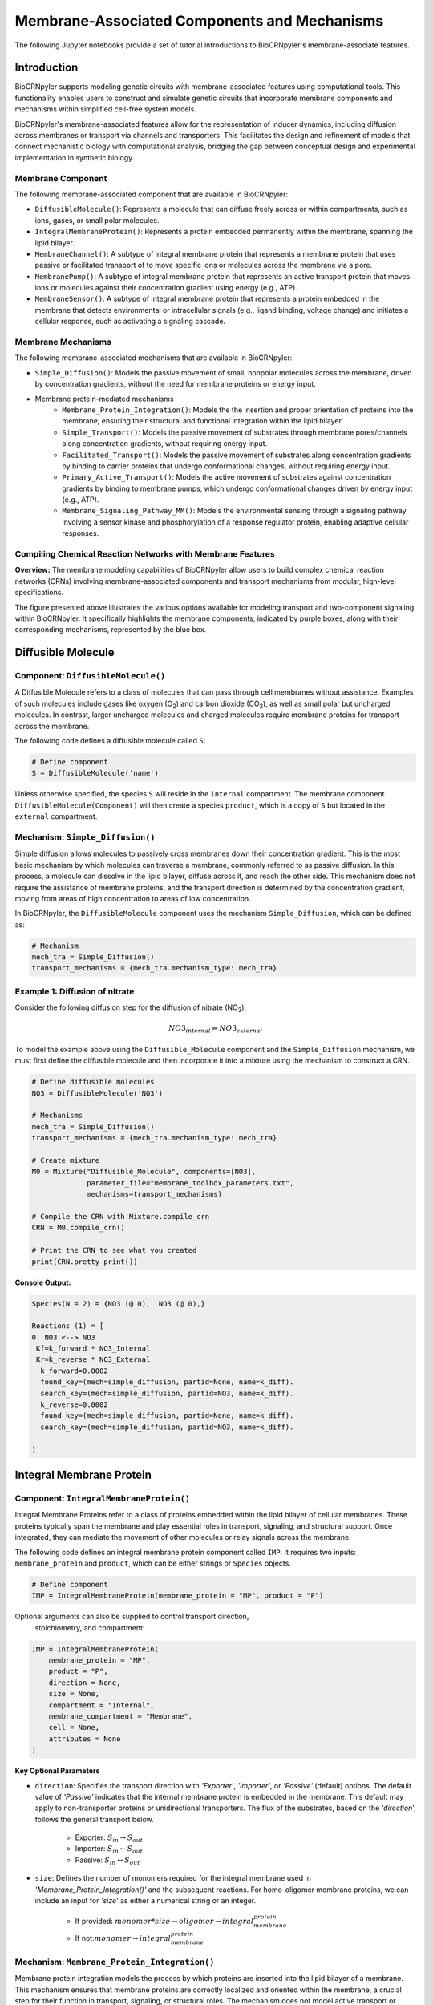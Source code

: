==============================
Membrane-Associated Components and Mechanisms
==============================

The following Jupyter notebooks provide a set of tutorial
introductions to BioCRNpyler's membrane-associate features.

-------------
Introduction
-------------

BioCRNpyler supports modeling genetic circuits with membrane-associated 
features using computational tools. This functionality enables users to 
construct and simulate genetic circuits that incorporate membrane components 
and mechanisms within simplified cell-free system models. 
 

BioCRNpyler's membrane-associated features allow for the representation of 
inducer dynamics, including diffusion across membranes or transport via 
channels and transporters. This facilitates the design and refinement of models 
that connect mechanistic biology with computational analysis, bridging the gap 
between conceptual design and experimental implementation in synthetic biology.

.. image:: figures/Membrane_Models.png
   :alt: Types of membrane transport components and mechanisms
   :align: center

~~~~~~~~~~~~~~~~~~
Membrane Component
~~~~~~~~~~~~~~~~~~
The following membrane-associated component that are available in BioCRNpyler:

- ``DiffusibleMolecule()``: Represents a molecule that can diffuse freely across
  or within compartments, such as ions, gases, or small polar molecules. 

- ``IntegralMembraneProtein()``: Represents a protein embedded permanently within
  the membrane, spanning the lipid bilayer. 

- ``MembraneChannel()``: A subtype of integral membrane protein that represents
  a membrane protein that uses passive or facilitated transport of to move 
  specific ions or molecules across the membrane via a pore.

- ``MembranePump()``: A subtype of integral membrane protein that represents 
  an active transport protein that moves ions or molecules against their 
  concentration gradient using energy (e.g., ATP).

- ``MembraneSensor()``: A subtype of integral membrane protein that represents 
  a protein embedded in the membrane that detects environmental or intracellular
  signals (e.g., ligand binding, voltage change) and initiates a cellular 
  response, such as activating a signaling cascade.

~~~~~~~~~~~~~~~~~~~~~~~~~~~~~~
Membrane Mechanisms
~~~~~~~~~~~~~~~~~~~~~~~~~~~~~~
The following membrane-associated mechanisms that are available in BioCRNpyler:

- ``Simple_Diffusion()``: 
  Models the passive movement of small, nonpolar molecules across the membrane, 
  driven by concentration gradients, without the need for membrane proteins or 
  energy input.

- Membrane protein-mediated mechanisms
    - ``Membrane_Protein_Integration()``: 
      Models the the insertion and proper orientation of proteins into the 
      membrane, ensuring their structural and functional integration within the
      lipid bilayer.

    - ``Simple_Transport()``: Models the passive movement of substrates through 
      membrane pores/channels along concentration gradients, without requiring 
      energy input.

    - ``Facilitated_Transport()``: Models the passive movement of substrates 
      along concentration gradients by binding to carrier proteins that undergo 
      conformational changes, without requiring energy input.
  
    - ``Primary_Active_Transport()``: Models the active movement of substrates
      against concentration gradients by binding to membrane pumps, which undergo
      conformational changes driven by energy input (e.g., ATP).

    - ``Membrane_Signaling_Pathway_MM()``: Models the environmental sensing 
      through a signaling pathway involving a sensor kinase and phosphorylation 
      of a response regulator protein, enabling adaptive cellular responses.

~~~~~~~~~~~~~~~~~~~~~~~~~~~~~~
Compiling Chemical Reaction Networks with Membrane Features
~~~~~~~~~~~~~~~~~~~~~~~~~~~~~~

**Overview:** The membrane modeling capabilities of BioCRNpyler allow users to 
build complex chemical reaction networks (CRNs) involving membrane-associated 
components and transport mechanisms from modular, high-level specifications.

.. image:: figures/Flow_membrane.png
   :alt: Flowchart for membrane modeling options
   :align: center

The figure presented above illustrates the various options available for modeling 
transport and two-component signaling within BioCRNpyler. It specifically 
highlights the membrane components, indicated by purple boxes, along with their 
corresponding mechanisms, represented by the blue box.

----------------
Diffusible Molecule
----------------
~~~~~~~~~~
Component: ``DiffusibleMolecule()``
~~~~~~~~~~

A Diffusible Molecule refers to a class of molecules that can pass through cell 
membranes without assistance. Examples of such molecules include gases like 
oxygen (O\ :sub:`2`\) and carbon dioxide (CO\ :sub:`2`\), as well as small polar
but uncharged molecules. In contrast, larger uncharged molecules and charged 
molecules require membrane proteins for transport across the membrane.

The following code defines a diffusible molecule called ``S``:

.. code-block:: python

    # Define component
    S = DiffusibleMolecule('name')

Unless otherwise specified, the species ``S`` will reside in the ``internal`` 
compartment. The membrane component ``DiffusibleMolecule(Component)`` will then 
create a species ``product``, which is a copy of ``S`` but located in the 
``external`` compartment.

.. _simple-diffusion:

~~~~~~~~~~~~~~~~~~~~~~~~~~~~~~
Mechanism: ``Simple_Diffusion()``
~~~~~~~~~~~~~~~~~~~~~~~~~~~~~~

Simple diffusion allows molecules to passively cross membranes down their 
concentration gradient. This is the most basic mechanism by which molecules 
can traverse a membrane, commonly referred to as passive diffusion. In this 
process, a molecule can dissolve in the lipid bilayer, diffuse across it, and 
reach the other side. This mechanism does not require the assistance of membrane 
proteins, and the transport direction is determined by the concentration 
gradient, moving from areas of high concentration to areas of low concentration.

In BioCRNpyler, the ``DiffusibleMolecule`` component uses the mechanism 
``Simple_Diffusion``, which can be defined as:

.. code-block:: python

    # Mechanism
    mech_tra = Simple_Diffusion()
    transport_mechanisms = {mech_tra.mechanism_type: mech_tra}

~~~~~~~~~~
Example 1: Diffusion of nitrate
~~~~~~~~~~

.. image:: figures/Simple_Diffusion.pdf
   :alt: Types of membrane transport components and mechanisms
   :align: center

Consider the following diffusion step for the diffusion of nitrate (NO\ :sub:`3`\).

.. math::

    NO3_{internal} \rightleftharpoons NO3_{external}

To model the example above using the ``Diffusible_Molecule`` component and the 
``Simple_Diffusion`` mechanism, we must first define the diffusible molecule 
and then incorporate it into a mixture using the mechanism to construct a CRN.

.. code-block:: python

    # Define diffusible molecules
    NO3 = DiffusibleMolecule('NO3')

    # Mechanisms
    mech_tra = Simple_Diffusion()
    transport_mechanisms = {mech_tra.mechanism_type: mech_tra}

    # Create mixture
    M0 = Mixture("Diffusible_Molecule", components=[NO3],
                 parameter_file="membrane_toolbox_parameters.txt",
                 mechanisms=transport_mechanisms)

    # Compile the CRN with Mixture.compile_crn
    CRN = M0.compile_crn()

    # Print the CRN to see what you created
    print(CRN.pretty_print())

**Console Output:**

.. code-block:: text

    Species(N = 2) = {NO3 (@ 0),  NO3 (@ 0),}

    Reactions (1) = [
    0. NO3 <--> NO3
     Kf=k_forward * NO3_Internal
     Kr=k_reverse * NO3_External
      k_forward=0.0002
      found_key=(mech=simple_diffusion, partid=None, name=k_diff).
      search_key=(mech=simple_diffusion, partid=NO3, name=k_diff).
      k_reverse=0.0002
      found_key=(mech=simple_diffusion, partid=None, name=k_diff).
      search_key=(mech=simple_diffusion, partid=NO3, name=k_diff).

    ]

-------------
Integral Membrane Protein
-------------

~~~~~~~~~~
Component: ``IntegralMembraneProtein()``
~~~~~~~~~~

Integral Membrane Proteins refer to a class of proteins embedded within the lipid 
bilayer of cellular membranes. These proteins typically span the membrane and 
play essential roles in transport, signaling, and structural support. Once 
integrated, they can mediate the movement of other molecules or relay signals 
across the membrane.

The following code defines an integral membrane protein component called ``IMP``. 
It requires two inputs: ``membrane_protein`` and ``product``, which can be 
either strings or ``Species`` objects.

.. code-block:: python
    
    # Define component
    IMP = IntegralMembraneProtein(membrane_protein = "MP", product = "P")

Optional arguments can also be supplied to control transport direction, 
  stoichiometry, and compartment:

.. code-block:: python

    IMP = IntegralMembraneProtein(
        membrane_protein = "MP",
        product = "P",
        direction = None,
        size = None,
        compartment = "Internal",
        membrane_compartment = "Membrane",
        cell = None,
        attributes = None
    )

**Key Optional Parameters**

- ``direction``: Specifies the transport direction with `'Exporter'`,
  `'Importer'`, or `'Passive'` (default) options. The default value of 
  `'Passive'` indicates that the internal membrane protein is embedded in the 
  membrane. This default may apply to non-transporter proteins or unidirectional
  transporters.  The flux of the substrates, based on the `'direction`', 
  follows the general transport below.
    - Exporter: :math:`S_{in} \rightarrow S_{out}`  
    - Importer: :math:`S_{in} \leftarrow S_{out}`  
    - Passive: :math:`S_{in} \leftrightarrow S_{out}`

- ``size``: Defines the number of monomers required for the integral membrane 
  used in `'Membrane_Protein_Integration()'` and the subsequent reactions. For 
  homo-oligomer membrane proteins, we can include an input for `'size'` as 
  either a numerical string or an integer.
    - If provided: :math:`monomer * size \rightarrow oligomer \rightarrow integral_membrane_protein`
    
    - If not::math:`monomer \rightarrow integral_membrane_protein`

.. _membrane—protein-integration:

~~~~~~~~~~
Mechanism: ``Membrane_Protein_Integration()``
~~~~~~~~~~

Membrane protein integration models the process by which proteins are inserted 
into the lipid bilayer of a membrane. This mechanism ensures that membrane 
proteins are correctly localized and oriented within the membrane, a crucial 
step for their function in transport, signaling, or structural roles. The 
mechanism does not model active transport or signaling directly, but provides
the foundational step of embedding proteins into the membrane where they can 
carry out these roles.

The ``IntegralMembraneProtein`` component uses the ``Membrane_Protein_Integration`` 
mechanism. The mechanism for integrating membranes can be implemented and 
stored in a dictionary.

.. code-block:: python

    # Mechanism
    mech_integration = Membrane_Protein_Integration()
    integration_mechanisms = {mech_integration.mechanism_type: mech_integration}

~~~~~~~~~~
Example 2: Integration of alpha-hemolysin
~~~~~~~~~~

.. image:: figures/Membrane_Integration.pdf
   :alt: Types of membrane transport components and mechanisms
   :align: center

Consider the following membrane integration steps for alpha-hemolysin.
1. **Assemble into a homoheptamer:**

.. math::

    7\alpha HL_{monomer} \rightarrow \alpha HL_{homoheptamer}

2. **Integration of membrane protein in membrane:**

.. math::

    \alpha HL_{homoheptamer} \rightarrow \alpha HL_{channel}

To model the example above using the ``IntegralMembraneProtein`` component and 
the ``Membrane_Protein_Integration`` mechanism, we must first define the 
integral membrane protein (e.g., alpha-hemolysin) and then incorporate it into 
a mixture using the integration mechanism to construct a CRN. 

.. code-block:: python

    # Define membrane protein
    alphaHL = IntegralMembraneProtein('alphaHL_monomer', product='alphaHL',
                                        size = 7)
    
    # Mechanisms
    mech_integration = Membrane_Protein_Integration()
    integration_mechanisms = {mech_integration.mechanism_type: mech_integration}

    # Create mixture
        M = Mixture("alphaHL", components = [alphaHL_monomer],
                    parameter_file = "membrane_toolbox_parameters.txt",
                    mechanisms = integration_mechanisms)

    #Compile the CRN and print
        CRN = M.compile_crn()
        print(CRN.pretty_print())

**Console Output:**

.. code-block:: text

    Species(N = 3) = {
    complex[7x_protein[alphaHL_monomer]] (@ 0),  protein[alphaHL_monomer] (@ 0),  protein[alphaHL(Passive)] (@ 0),  
    }

    Reactions (2) = [
    0. 7protein[alphaHL_monomer] <--> complex[7x_protein[alphaHL_monomer]]
    Kf=k_forward * protein_alphaHL_monomer_Internal^7
    Kr=k_reverse * complex_protein_alphaHL_monomer_Internal_7x_
    k_forward=0.002
    found_key=(mech=membrane_protein_integration, partid=None, name=kb_oligmor).
    search_key=(mech=membrane_protein_integration, partid=alphaHL_monomer, name=kb_oligmor).
    k_reverse=2e-10
    found_key=(mech=membrane_protein_integration, partid=None, name=ku_oligmor).
    search_key=(mech=membrane_protein_integration, partid=alphaHL_monomer, name=ku_oligmor).

    1. complex[7x_protein[alphaHL_monomer]] --> protein[alphaHL(Passive)]
    Kf = k complex[7x_protein[alphaHL_monomer]] / ( 1 + (protein[alphaHL(Passive)]/K)^4 )
    k=10.0
    found_key=(mech=membrane_protein_integration, partid=None, name=kex).
    search_key=(mech=membrane_protein_integration, partid=alphaHL_monomer, name=kex).
    K=0.5
    found_key=(mech=membrane_protein_integration, partid=None, name=kcat).
    search_key=(mech=membrane_protein_integration, partid=alphaHL_monomer, name=kcat).
    n=4

    ]

-------------
Membrane Channels 
-------------

~~~~~~~~~~
Component: ``MembraneChannel()``
~~~~~~~~~~

Membrane channels refer to a class of proteins, a subclass of integral membrane 
proteins, that are pore-forming and create gated pathways across the lipid 
bilayer. They allow specific molecules or ions to pass through the membrane 
and play key roles in regulated transport, enabling the movement of substrates 
in response to concentration gradients or signaling events.

The following code defines an membrane channel component called ``MC``. It 
requires two inputs: ``integral_membrane_protein`` and ``substrate``, which 
can be either strings or ``Species`` objects.

.. code-block:: python

    # Define component
    MC = MembraneChannel(integral_membrane_protein = "IMP", substrate = "S")

The component also accepts optional inputs, similar to the `IntegralMembraneProtein`. 
However, if the `integral membrane protein`` has already been defined using 
`IntegralMembraneProtein()`, the `MembraneChannel` will inherit its `direction` 
and `compartment` properties from the existing species (e.g., ``IMP``).

The ``MembraneChannel`` component can uses the ``Simple_Transport`` or 
``Facilitated_Transport_MM`` mechanism. The choice of mechanism depends on 
the biological behavior of the channel. You can choose from one of the 
following options:

- **Simple_Transport**:  
    Allows bidirectional movement of substrates, following the concentration 
    gradient. The `direction` of the membrane channel must be set to ``Passive``.

- **Facilitated_Transport_MM**:  
    Allows unidirectional movement of substrates, also along the concentration 
    gradient. The `direction` of the membrane channel must be either ``Importer`` 
    or ``Exporter``.

.. _simple-transport:

~~~~~~~~~~
Mechanism: ``Simple_Transport()``
~~~~~~~~~~

Simple transport models the passive movement of substrates across the membrane 
through protein channels or pores. This mechanism enables molecules to move 
down their concentration gradient without energy input. It assumes the channel
is always open or allows diffusion based on molecular properties, and does not
involve binding or conformational changes.

The ``Simple_Transport()`` mechanism involves a one-step reaction following the 
resulting reaction is a reversible diffusion-like process:

.. math::

    S_{internal} + MC \leftrightarrow S_{external} + MC

The mechanism for simple transport can be implemented and stored in a dictionary.

.. code-block:: python

    # Mechanism
    mech_transport = Simple_Transport()
    transport_mechanisms = {mech_transport.mechanism_type: mech_transport}

~~~~~~~~~~~~~~~~~~~~~~~~~~~~~~~~~~~~~~~~~~~~~~~
Example 3: Simple Transport by alpha-hemolysin
~~~~~~~~~~~~~~~~~~~~~~~~~~~~~~~~~~~~~~~~~~~~~~~

Construct a chemical reaction network (CRN) for the transport of ATP through 
alpha-hemolysin.

.. image:: figures/Simple_Transport.pdf
   :alt: Types of membrane transport components and mechanisms
   :align: center

Consider the following reaction of the transport of ATP through the alpha-hemolysin 
pore:

.. math::

    ATP_{internal} + \alpha HL_{channel} \leftrightarrow ATP_{external} + \alpha HL_{channel}

To model the example above using the ``Membrane_Channel`` component and the 
``Simple_Transport`` mechanism, we use the previously defined integral 
membrane protein (e.g., alphaHL) represented by ``alphaHL_monomer.product`` 
and incorporate it into a mixture with the transport mechanism to construct
a CRN that enables passive transport across the membrane.

.. code-block:: python

    # Define membrane channel
    alphaHL_channel = MembraneChannel(alphaHL_monomer.product, substrate ="ATP")    
    
    # Mechanisms
    mech_transport = Simple_Transport()
    transport_mechanisms = {mech_transport.mechanism_type:mech_transport}

    # Create mixture
        M = Mixture("aHL_transport", components = [alphaHL_channel],
                parameter_file = "membrane_toolbox_parameters.txt",
                mechanisms = transport_mechanisms)

    #Compile the CRN and print
        CRN = M.compile_crn()
        print(CRN.pretty_print())

**Console Output:**

.. code-block:: text

    Species(N = 3) = {
    protein[alphaHL(Passive)] (@ 0),  ATP (@ 0),  ATP (@ 0),  
    }

    Reactions (1) = [
    0. ATP+protein[alphaHL(Passive)] <--> ATP+protein[alphaHL(Passive)]
    Kf=k_forward * ATP_Internal * protein_alphaHL_Passive
    Kr=k_reverse * ATP_External * protein_alphaHL_Passive
    k_forward=0.1
    k_reverse=0.1

    ]

.. _facilitated-transport:

~~~~~~~~~~~~~~~~~~~~~~~~~~~~~~~~~~~~~~~~~
Mechanism: ``Facilitated_Transport_MM()``
~~~~~~~~~~~~~~~~~~~~~~~~~~~~~~~~~~~~~~~~~

Facilitated transport captures the transport of substrates across the membrane 
with the assistance of specific carrier proteins. These proteins bind to the 
substrate and undergo conformational changes to move the molecule from one 
side of the membrane to the other. Although no energy is required, the process
is selective and directional, following the substrate’s concentration gradient.

The ``Facilitated_Transport_MM()`` mechanism involves binding, translocation, 
and unbinding steps. For example, if the membrane channel is an **importer**, 
the resulting reactions are:

1. **Binding and transport of substrate (S) across the membrane:**

.. math::

    S_{external} + MC \rightarrow S_{external}:MC_{channel} \rightarrow S_{internal}:MC 

2. **Unbinding substrate from transporter:**

.. math::

    S_{internal}:MC_{channel} \rightarrow S_{internal} + MC_{channel}

To use ``Facilitated_Transport_MM()``, we need to redefine the membrane channel 
to include a transport direction designation, such as ``Importer`` or 
``Exporter``. For example:

.. code-block:: python

    # Define component
    MC = MembraneChannel(integral_membrane_protein = "IMP", substrate = "S",     
                         direction = 'Importer')
Then the mechanism for facilitated transport can be implemented and stored in 
a dictionary.

.. code-block:: python

    # Mechanism 
    mech_transport = Facilitated_Transport()
    transport_mechanisms = {mech_transport.mechanism_type: mech_transport}

~~~~~~~~~~~~~~~~~~~~~~~~~~~~~~~~~~~~~~~~~~~~~~~~~~~~~
Example 4: Facilitated transport of glucose by GLUT1
~~~~~~~~~~~~~~~~~~~~~~~~~~~~~~~~~~~~~~~~~~~~~~~~~~~~~
Construct a chemical reaction network (CRN) for the transport of glucose through 
the membrane channel glucose transporter type 1 (GLUT1).

.. image:: figures/Facilitated_Transport.pdf
   :alt: Types of membrane transport components and mechanisms
   :align: center

Consider the following reactions of the transport of glucose by GLUT1.

1. **Integration of membrane protein in membrane:**

.. math::

    GLUT1_{monomer} \rightarrow GLUT1_{channel}

2. **Binding and transport of glucose across membrane:**

.. math::

    glucose_{external} + GLUT1_{channel} \rightarrow glucose_{external}:GLUT1_{channel} \rightarrow glucose_{internal}:GLUT1_{channel}

3. **Unbinding glucose from transporter:**

.. math::

    glucose_{internal}:GLUT1_{channel} \rightarrow glucose_{internal} + GLUT1_{channel}


To model the example above using the ``MembraneChannel`` component and the 
``Facilitated_Transport_MM`` mechanism, we can either redefine the 
"Membrane_Channel" component or the integral membrane protein GLUT1
using the "IntegralMembraneProtein" component to incorporate directionality.

The following example begins by defining the integral membrane protein, 
including the specification of its transport direction.

.. code-block:: python

    # Define integral membrane protein
    glut1 = IntegralMembraneProtein('glut1', product='glut1_channel',
                                    direction='Importer', size= 1)

    # Define membrane channel
    glut1_channel = MembraneChannel(glut1.product, substrate='glucose')

    # Mechanisms
    mech_integration = Membrane_Protein_Integration()
    mech_transport = Facilitated_Transport_MM()

    all_mechanisms = {mech_integration.mechanism_type:mech_integration,
                    mech_transport.mechanism_type:mech_transport}

    # Create mixture
        M = Mixture(components=[glut1, glut1_channel],
            mechanisms=all_mechanisms,
            parameter_file = "membrane_toolbox_parameters.txt") 

    #Compile the CRN and print
        CRN = M.compile_crn()
        print(CRN.pretty_print(show_keys=False))

**Console Output:**

.. code-block:: text

    Species(N = 6) = {
    protein[glut1_channel(Importer)] (@ 0),  protein[glut1] (@ 0),  complex[glucose:protein[glut1_channel]] (@ 0),  
    complex[glucose:protein[glut1_channel]] (@ 0),  glucose (@ 0),  glucose (@ 0),  
    }

    Reactions (5) = [
    0. protein[glut1] --> protein[glut1_channel(Importer)]
    Kf = k protein[glut1] / ( 1 + (protein[glut1_channel(Importer)]/K)^4 )
    k=10.0
    K=0.5
    n=4

    1. glucose+protein[glut1_channel(Importer)] --> complex[glucose:protein[glut1_channel]]
    kb_subMC*glucose_External*protein_glut1_channel_Importer*Heaviside(glucose_External-glucose_Internal)-kb_subMC*glucose_Internal*protein_glut1_channel_Importer*Heaviside(glucose_External-glucose_Internal)
    kb_subMC=0.1

    2. complex[glucose:protein[glut1_channel]] --> protein[glut1_channel(Importer)]+glucose
    Kf=k_forward * complex_glucose_External_protein_glut1_channel_Importer_
    k_forward=0.1

    3. complex[glucose:protein[glut1_channel]] --> complex[glucose:protein[glut1_channel]]
    Kf=k_forward * complex_glucose_External_protein_glut1_channel_Importer_
    k_forward=0.01

    4. complex[glucose:protein[glut1_channel]] --> glucose+protein[glut1_channel(Importer)]
    Kf=k_forward * complex_glucose_Internal_protein_glut1_channel_Importer_
    k_forward=0.1

    ]

-------------
Membrane Pumps 
-------------

~~~~~~~~~~~~~~~~~~~~~~~~~~~~~~
Component: ``MembranePump()``
~~~~~~~~~~~~~~~~~~~~~~~~~~~~~~

Membrane pumps are a class of transport proteins, also considered a subclass of 
integral membrane proteins, that actively move molecules or ions across the 
lipid bilayer. Unlike passive channels, pumps use energy, typically from ATP 
or an electrochemical gradient, to drive the transport of substrates against 
their concentration gradients.

The following code defines a membrane pump component called ``MC``. It requires
two inputs: ``integral_membrane_protein`` and ``substrate``, which can be 
either strings or ``Species`` objects.

.. code-block:: python

    # Define component
    MP = MembranePump(membrane_pump = "MP", substrate = "S") 

The component also accepts optional inputs, similar to the `IntegralMembraneProtein`.
However, if the integral membrane protein has already been defined using 
`IntegralMembraneProtein`, the `MembranePump` will inherit its `direction` and
`compartment` properties from the existing species (e.g., ``IMP``). 

Optional arguments can also be supplied to control transport direction, 
stoichiometry, and compartment:

.. code-block:: python

    MP = MembranePump(membrane_pump = "MP", substrate = "S",
                    direction = None,
                    internal_compartment ='Internal',
                    external_compartment ='External',
                    ATP = None, cell = None, attributes=None)

**Key Optional Parameters**

- ``ATP``: An optional input for the membrane pump is designated as 'ATP.' In the 
  absence of a specified integer value  for 'ATP,' the model will default to a 
  value of 1.

- ``direction``: By default, the ``direction`` is set to ``None``, which will 
  generate a CRN corresponding to an exporter.

The ``MembranePump`` component can uses the ``Primary_Active_Transport_MM()`` 
  mechanism.

~~~~~~~~~~~~~~~~~~~~~~~~~~~~~~~~~~~~~~~~~~~~~~~~~~
Mechanism: ``Primary_Active_Transport_MM()``
~~~~~~~~~~~~~~~~~~~~~~~~~~~~~~~~~~~~~~~~~~~~~~~~~~

Primary active transport describes the energy-dependent movement of substrates 
across the membrane, typically against their concentration gradient. This 
process is carried out by specialized membrane pumps that bind to the substrate 
and undergo conformational changes powered by energy sources such as ATP 
hydrolysis. The transport is both selective and directional. 

The ``Primary_Active_Transport_MM()`` mechanism captures this behavior through 
binding, energy-driven conformational changes, and unbinding steps. For example, 
if the membrane pump is defined as an **exporter**, the resulting reactions are: 

1. **Binding of antibiotic substrate (S) to membrane pump (MP):**

.. math::

    S_{internal} + MP_{exporter} \rightleftharpoons S_{internal}:MP_{exporter}

2. **Binding of ATP to the complex of S with MP:**

.. math::

    ATP_{internal} + S_{internal}:MP_{exporter} \rightleftharpoons ATP_{internal}:S_{internal}:MP_{exporter}

3. **Export of S from the internal compartment to the external compartment:**

.. math::

    ATP_{internal}:S_{internal}:MP_{exporter} \rightarrow ATP_{internal}:S_{external}:MP_{exporter}

4. **Unbinding of S:**

.. math::

    ATP_{internal}:S_{external}:MP_{exporter} \rightarrow ADP_{internal}:MP_{exporter} + S_{external}

5. **Unbinding of ADP from MP:**

.. math::

    ADP_{internal}:MP_{exporter} \rightarrow ADP_{internal} + MP_{exporter} 

To use ``Primary_Active_Transport_MM()``, we need to redefine the membrane channel to include a transport direction designation, such as ``Importer`` or ``Exporter``. For example:

.. code-block:: python

    # Define component
    MC = MembraneChannel(integral_membrane_protein = "IMP", substrate = "S",     
                         direction = 'Importer')

Then the mechanism for facilitated transport can be implemented and stored in a dictionary.

.. code-block:: python

    # Mechanism
    mech_transport = Primary_Active_Transport_MM()
    transport_mechanisms = {mech_transport.mechanism_type: mech_transport}

~~~~~~~~~~~~~~~~~~~~~~~~~~~~~~~~~~~~~~~~~
Example 5: Export of erythromycin by MsbA
~~~~~~~~~~~~~~~~~~~~~~~~~~~~~~~~~~~~~~~~~

Construct a chemical reaction network (CRN) for the export of the antibiotic 
erythromycin, driven the membrane pump MsbA.

.. image:: figures/Primary_Active_Transport.pdf
   :alt: Types of membrane transport components and mechanisms
   :align: center

Consider the following reactions of the export of erythromycin by MsbA.

1. **Integration of membrane protein in membrane:**

.. math::

    MsbA_{homodimer} \rightarrow MsbA_{exporter}

2. **Binding of antibiotic (Abx) substrate (e.g., erythromycin) to MsbA transporter:**

.. math::

    Abx_{internal} + MsbA_{exporter} \leftrightarrow Abx_{internal}:MsbA_{exporter}

3. **Binding of ATP to complex of erythromycin with MsbA:**

.. math::

    2ATP_{internal} + Abx_{internal}:MsbA_{exporter} \leftrightarrow 2ATP_{internal}:Abx_{internal}:MsbA_{exporter}

4. **Export of erythromycin lipid from inner membrane to outer membrane:**

.. math::

    2ATP_{internal}:Abx_{internal}:MsbA_{exporter} \rightarrow 2ATP_{internal}:Abx_{external}:MsbA_{exporter}

5. **Unbinding of erythromycin:**

.. math::

    2ATP_{internal}:Abx_{external}:MsbA_{exporter} \rightarrow 2ADP_{internal}:MsbA_{exporter} + Abx_{external}

6. **Unbinding of ADP from MsbA:**

.. math::

    2ADP_{internal}:MsbA_{exporter} \rightarrow 2ADP_{internal} + MsbA_{exporter}

To model the example above using the ``MembranePump`` component and the ``Primary_Active_Transport_MM`` mechanism, we can either define the pump directly or specify the integral membrane protein (e.g., MsbA) using the ``IntegralMembraneProtein`` component to incorporate transport directionality.

The following example begins by defining the integral membrane protein, including the specification of its direction (e.g., ``Exporter``).

.. code-block:: python

    # Define integral membrane protein
    MsbA = IntegralMembraneProtein('MsbA', product='MsbA_pump',
                                    direction='Exporter', size= 2)

    # Define membrane pump
    MsbA_pump = MembranePump(MsbA.product, substrate = 'abx', ATP = 2)

    # Mechanisms
    mech_integration = Membrane_Protein_Integration()
    mech_transport = Membrane_Protein_Integration()

    all_mechanisms = {mech_integration.mechanism_type:mech_integration,
                    mech_transport.mechanism_type:mech_transport}

    # Create mixture
        M = Mixture(components = [MsbA, MsbA_pump,],
        mechanisms = all_mechanisms,
        parameter_file = "membrane_toolbox_parameters.txt") 

    #Compile the CRN and print
        CRN = M.compile_crn()
        print(CRN.pretty_print(show_keys = False))

**Console Output:**

.. code-block:: text

    Species(N = 11) = {
    complex[protein[MsbA_pump]:2x_small_molecule[ADP]] (@ 0),  complex[2x_protein[MsbA]] (@ 0),  complex[complex[abx:protein[MsbA_pump]]:2x_small_molecule[ATP]] (@ 0),  complex[abx:protein[MsbA_pump]] (@ 0),  complex[abx:protein[MsbA_pump]:2x_small_molecule[ATP]] (@ 0),  abx (@ 0),  abx (@ 0),  protein[MsbA_pump(Exporter)] (@ 0),  protein[MsbA] (@ 0),  small_molecule[ATP] (@ 0),  small_molecule[ADP] (@ 0),  
    }

    Reactions (9) = [
    0. 2protein[MsbA] <--> complex[2x_protein[MsbA]]
    Kf=k_forward * protein_MsbA_Internal^2
    Kr=k_reverse * complex_protein_MsbA_Internal_2x_
    k_forward=0.002
    k_reverse=2e-10

    1. complex[2x_protein[MsbA]] --> protein[MsbA_pump(Exporter)]
    Kf = k complex[2x_protein[MsbA]] / ( 1 + (protein[MsbA_pump(Exporter)]/K)^4 )
    k=10.0
    K=0.5
    n=4

    2. abx+protein[MsbA_pump(Exporter)] --> complex[abx:protein[MsbA_pump]]
    kb_subMP*abx_Internal*protein_MsbA_pump_Exporter*Heaviside(protein_MsbA_pump_Exporter)
    kb_subMP=0.1

    3. complex[abx:protein[MsbA_pump]] --> abx+protein[MsbA_pump(Exporter)]
    Kf=k_forward * complex_abx_Internal_protein_MsbA_pump_Exporter_
    k_forward=0.1

    4. complex[abx:protein[MsbA_pump]]+2small_molecule[ATP] --> complex[complex[abx:protein[MsbA_pump]]:2x_small_molecule[ATP]]
    kb_subMPnATP*complex_abx_Internal_protein_MsbA_pump_Exporter_*small_molecule_ATP_Internal*Heaviside(complex_abx_Internal_protein_MsbA_pump_Exporter_)
    kb_subMPnATP=0.1

    5. complex[complex[abx:protein[MsbA_pump]]:2x_small_molecule[ATP]] --> complex[abx:protein[MsbA_pump]]+2small_molecule[ATP]
    Kf=k_forward * complex_complex_abx_Internal_protein_MsbA_pump_Exporter__small_molecule_ATP_Internal_2x_
    k_forward=0.01

    6. complex[complex[abx:protein[MsbA_pump]]:2x_small_molecule[ATP]] --> complex[abx:protein[MsbA_pump]:2x_small_molecule[ATP]]
    Kf=k_forward * complex_complex_abx_Internal_protein_MsbA_pump_Exporter__small_molecule_ATP_Internal_2x_
    k_forward=0.01

    7. complex[abx:protein[MsbA_pump]:2x_small_molecule[ATP]] --> complex[protein[MsbA_pump]:2x_small_molecule[ADP]]+abx
    Kf=k_forward * complex_abx_External_protein_MsbA_pump_Exporter_small_molecule_ATP_Internal_2x_
    k_forward=0.1

    8. complex[protein[MsbA_pump]:2x_small_molecule[ADP]] --> 2small_molecule[ADP]+protein[MsbA_pump(Exporter)]
    Kf=k_forward * complex_protein_MsbA_pump_Exporter_small_molecule_ADP_Internal_2x_
    k_forward=0.1
    
    ]

---------------
Membrane Sensors 
---------------

~~~~~~~~~~~~~~~~~~~~~~~~~~~~~~
Component: ``MembraneSensor()``
~~~~~~~~~~~~~~~~~~~~~~~~~~~~~~
Membrane sensors are a type of membrane protein, classified as a subgroup of integral membrane proteins. They are specialized for detecting external signals or environmental changes at the cell surface. Typically, these sensors are part of larger signaling systems, such as two-component systems. They initiate signal transduction pathways by responding to specific stimuli, including chemical ligands, changes in osmotic pressure, or shifts in pH. When activated, membrane sensors often undergo conformational changes or autophosphorylation, which triggers downstream responses within the cell.

~~~~~~~~~~
Component: ``MembraneSensor()``
~~~~~~~~~~

The following code defines a membrane sensor component called ``Membrane_sensor``. This component requires **four inputs**:

- ``membrane_sensor_protein``: the membrane-bound sensor protein (e.g., a histidine kinase)
- ``response_protein``: the cytoplasmic response regulator
- ``assigned_substrate``: the substrate to which the sensor is assigned or responds
- ``signal_substrate``: the substrate that acts as the external signal or inducer

.. code-block:: python

    # Define componenet
    Membrane_sensor = MembraneSensor(
        membrane_sensor_protein = "IMP",    
        response_protein = "RP",
        assigned_substrate = "S_assigned",
        signal_substrate = "S_signal"
    )

**Key Optional Parameters**

In addition, the `MembraneSensor` component has an optional input:

- ``ATP``: an integer representing the number of ATP molecules required for phosphorylation events.  
  The default value is **2** if not explicitly specified.

The "MembraneSensor" component utilizes the "Membrane_Signaling_Pathway_MM()" mechanism to model two-component signaling systems, where signal detection at the membrane results in phosphorylation-driven regulatory responses within the cell.

~~~~~~~~~~~~~~~~~~~~~~~~~~~~~~
Mechanism: ``Membrane_Signaling_Pathway_MM()``
~~~~~~~~~~~~~~~~~~~~~~~~~~~~~~

The Membrane Signaling Pathway models the two-component signaling process allows cells to detect and respond to external environmental signals using a membrane-bound sensor kinase and a cytoplasmic response regulator. This mechanism facilitates 
signal transduction without the need for direct transport of substrates across the membrane. When the sensor kinase detects a stimulus, it undergoes autophosphorylation, transferring a phosphate group to the response regulator. This transfer 
initiates downstream cellular responses.

The ``Membrane_Signaling_Pathway_MM()`` mechanism captures two-component signaling behavior using Michaelis-Menten kinetics to model key steps such as stimulus detection, sensor autophosphorylation, and phosphate transfer to a response regulator. The following reactions illustrate the signaling pathway modeled by the ``Membrane_Signaling_Pathway_MM()`` mechanism. These steps follow Michaelis-Menten dynamics to represent enzymatic interactions such as substrate binding, phosphorylation, and dephosphorylation.

1. **Signal detection and binding of the signal substrate (S_sig) to the membrane sensor (M_sensor):**

.. math::

    M_{\text{sensor}} + S_{\text{sig}} \rightleftharpoons M_{\text{sensor}}{:}S_{\text{sig}} \equiv M^{*}_{\text{sensor}}

2. **Auto-phosphorylation of the membrane sensor via ATP binding:**

.. math::

    M^{*}_{\text{sensor}} + 2\,ATP_{\text{internal}} \rightleftharpoons M^{*}_{\text{sensor}}{:}2\,ATP_{\text{internal}} 
    \rightarrow M^{*2P}_{\text{sensor}}{:}2\,ADP_{\text{internal}} 
    \rightarrow M^{*2P}_{\text{sensor}} + 2\,ADP_{\text{internal}}

3. **Phosphorylation of the response protein (RP):**

.. math::

    M^{*2P}_{\text{sensor}} + RP \rightleftharpoons M^{*2P}_{\text{sensor}}{:}RP 
    \rightarrow M^{*}_{\text{sensor}}{:}RP^{*} 
    \rightarrow M^{*}_{\text{sensor}} + RP^{*}

4. **Dephosphorylation of the phosphorylated response protein (RP*):**

.. math::

    RP^{*} \rightarrow RP + P_{i}

Then the mechanism for membrane signaling can be implemented and stored in a dictionary.

.. code-block:: python

    # Mechanism
	mech_sensor = Membrane_Signaling_Pathway_MM()
	sensor_mechanisms = {mech_sensor.mechanism_type:mech_sensor}

~~~~~~~~~~~~~~~~~~~~~~~~~~~~~~~~~~~~~~~~~~~~~~~~~~~
Example 6: NarX-NarL two component signalling path
~~~~~~~~~~~~~~~~~~~~~~~~~~~~~~~~~~~~~~~~~~~~~~~~~~~

Construct a chemical reaction network (CRN) for the NarX–NarL two-component signaling pathway. 

.. image:: figures/Two_Component_Sensing.pdf
   :alt: Types of membrane transport components and mechanisms
   :align: center

Use the reaction steps as a guide to define the necessary components and mechanisms for simulating this signaling cascade.

.. math::
1. **Homodimerization of NarX monomers:**

.. math::

    2\,NarX_{\text{monomer}} \rightarrow NarX_{\text{homodimer}}

2. **Integration of NarX homodimer into the membrane:**

.. math::

    NarX_{\text{homodimer}} \rightarrow NarX_{\text{sensor}}

3. **Detection and binding of nitrate (:math: `NO_3``):** (:math:`\mathrm{NO_3}`)

.. math::

    NarX_{\text{sensor}} + NO_{3} \rightleftharpoons NarX_{\text{sensor}}{:}NO_{3} \equiv NarX^{*}_{\text{sensor}}

4. **Auto-phosphorylation of activated NarX sensor:**

.. math::

    NarX^{*}_{\text{sensor}} + 2\,ATP_{\text{internal}} \rightleftharpoons NarX^{*}_{\text{sensor}}{:}2\,ATP_{\text{internal}} 
    \rightarrow NarX^{*2P}_{\text{sensor}}{:}2\,ADP_{\text{internal}} 
    \rightarrow NarX^{*2P}_{\text{sensor}} + 2\,ADP_{\text{internal}}

5. **Phosphorylation of the response regulator NarL:**

.. math::

    NarX^{*2P}_{\text{sensor}} + NarL \rightleftharpoons NarX^{*2P}_{\text{sensor}}{:}NarL 
    \rightarrow NarX^{*}_{\text{sensor}}{:}NarL^{*} 
    \rightarrow NarX^{*}_{\text{sensor}} + NarL^{*}

6. **Dephosphorylation of phosphorylated NarL (NarL\*):**

.. math::

    NarL^{*} \rightarrow NarL + P_{i}


To model the example above using the ``MembraneSensor`` component and the ``Membrane_Signaling_Pathway_MM`` mechanism, we can begin by defining a new integral membrane protein (e.g., NarX) using the ``IntegralMembraneProtein`` component. This protein will serve as the membrane-bound sensor in the signaling pathway.

The following example specifies the integral membrane protein, which is then incorporated into a mixture along with the response regulator and relevant signaling substrates.

.. code-block:: python

    # Define integral membrane protein
    NarX = IntegralMembraneProtein('NarX', product='NarX_sensor',
                                size = 2)

    # Define membrane sensor
    NarX_sensor = MembraneSensor(NarX.product, response_protein = 'NarL',
                            assigned_substrate = 'P', signal_substrate = 'NO3', ATP = 2)

    # Mechanisms
    mech_integration = Membrane_Protein_Integration()
    mech_sensing = Membrane_Signaling_Pathway_MM()

    all_mechanisms = {mech_integration.mechanism_type:mech_integration,
                    mech_sensing.mechanism_type:mech_sensing}

    # Create mixture
     M = Mixture(components = [NarX, NarX_sensor],
                mechanisms = all_mechanisms,
                parameter_file = "membrane_toolbox_parameters.txt") 

    #Compile the CRN and print
    CRN = E.compile_crn()
    print(CRN.pretty_print(show_keys = False))

**Console Output:**

.. code-block:: text

    Species(N = 15) = {
    complex[2x_protein[NarX]] (@ 0),  complex[complex[NO3:protein[NarX_sensor]]:2x_small_molecule[ATP]] (@ 0),  complex[P:complex[NO3:protein[NarX_sensor]]:2x_small_molecule[ADP]] (@ 0),  complex[P:complex[NO3:protein[NarX_sensor]]] (@ 0),  P (@ 0),  protein[NarX_sensor(Passive)] (@ 0),  protein[NarX] (@ 0),  NarLactive (@ 0),  complex[NarL:complex[P:complex[NO3:protein[NarX_sensor]]]] (@ 0),  complex[NarL:P:complex[NO3:protein[NarX_sensor]]] (@ 0),  NarL (@ 0),  complex[NO3:protein[NarX_sensor]] (@ 0),  NO3 (@ 0),  small_molecule[ATP] (@ 0),  small_molecule[ADP] (@ 0),  
    }

    Reactions (10) = [
    0. 2protein[NarX] <--> complex[2x_protein[NarX]]
    Kf=k_forward * protein_NarX_Internal^2
    Kr=k_reverse * complex_protein_NarX_Internal_2x_
    k_forward=0.002
    k_reverse=2e-10

    1. complex[2x_protein[NarX]] --> protein[NarX_sensor(Passive)]
    Kf = k complex[2x_protein[NarX]] / ( 1 + (protein[NarX_sensor(Passive)]/K)^4 )
    k=10.0
    K=0.5
    n=4

    2. NO3+protein[NarX_sensor(Passive)] <--> complex[NO3:protein[NarX_sensor]]
    Kf=k_forward * NO3_Internal * protein_NarX_sensor_Passive
    Kr=k_reverse * complex_NO3_Internal_protein_NarX_sensor_Passive_
    k_forward=0.002
    k_reverse=2e-10

    3. complex[NO3:protein[NarX_sensor]]+2small_molecule[ATP] <--> complex[complex[NO3:protein[NarX_sensor]]:2x_small_molecule[ATP]]
    Kf=k_forward * complex_NO3_Internal_protein_NarX_sensor_Passive_ * small_molecule_ATP_Internal^2
    Kr=k_reverse * complex_complex_NO3_Internal_protein_NarX_sensor_Passive__small_molecule_ATP_Internal_2x_
    k_forward=0.002
    k_reverse=2e-10

    4. complex[complex[NO3:protein[NarX_sensor]]:2x_small_molecule[ATP]] --> complex[P:complex[NO3:protein[NarX_sensor]]:2x_small_molecule[ADP]]
    Kf=k_forward * complex_complex_NO3_Internal_protein_NarX_sensor_Passive__small_molecule_ATP_Internal_2x_
    k_forward=0.1

    5. complex[P:complex[NO3:protein[NarX_sensor]]:2x_small_molecule[ADP]] --> complex[P:complex[NO3:protein[NarX_sensor]]]+2small_molecule[ADP]
    Kf=k_forward * complex_P_Internal_complex_NO3_Internal_protein_NarX_sensor_Passive__small_molecule_ADP_Internal_2x_
    k_forward=0.8

    6. complex[P:complex[NO3:protein[NarX_sensor]]]+NarL <--> complex[NarL:complex[P:complex[NO3:protein[NarX_sensor]]]]
    Kf=k_forward * complex_P_Internal_complex_NO3_Internal_protein_NarX_sensor_Passive__ * NarL_Internal
    Kr=k_reverse * complex_NarL_Internal_complex_P_Internal_complex_NO3_Internal_protein_NarX_sensor_Passive___
    k_forward=0.002
    k_reverse=1e-10

    7. complex[NarL:complex[P:complex[NO3:protein[NarX_sensor]]]] --> complex[NarL:P:complex[NO3:protein[NarX_sensor]]]
    Kf=k_forward * complex_NarL_Internal_complex_P_Internal_complex_NO3_Internal_protein_NarX_sensor_Passive___
    k_forward=0.1

    8. complex[NarL:P:complex[NO3:protein[NarX_sensor]]] --> NarLactive+complex[NO3:protein[NarX_sensor]]
    Kf=k_forward * complex_NarL_Internal_P_Internal_complex_NO3_Internal_protein_NarX_sensor_Passive__
    k_forward=0.2

    9. NarLactive --> NarL+P
    Kf=k_forward * NarLactive_Internal
    k_forward=2e-10

    ]

---------------
Exercises
---------------

- Exercise 1 [Place holder]
- Exercise 2 [Place holder]
- Exercise 3 [Place holder]